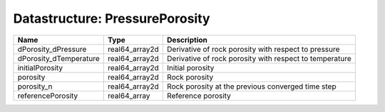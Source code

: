 Datastructure: PressurePorosity
===============================

====================== ============== ======================================================= 
Name                   Type           Description                                             
====================== ============== ======================================================= 
dPorosity_dPressure    real64_array2d Derivative of rock porosity with respect to pressure    
dPorosity_dTemperature real64_array2d Derivative of rock porosity with respect to temperature 
initialPorosity        real64_array2d Initial porosity                                        
porosity               real64_array2d Rock porosity                                           
porosity_n             real64_array2d Rock porosity at the previous converged time step       
referencePorosity      real64_array   Reference porosity                                      
====================== ============== ======================================================= 


